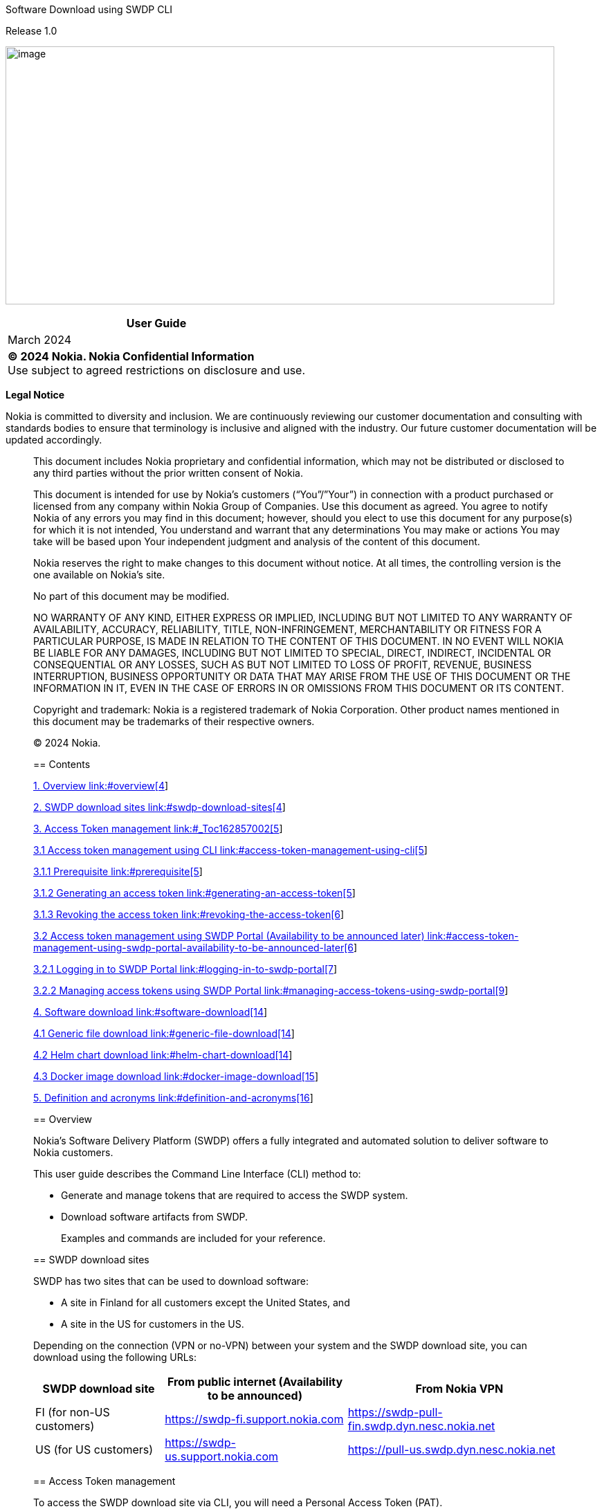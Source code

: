 Software Download using SWDP CLI

Release 1.0

image:vertopal_f827917202744d7489446d355e3eca2f/media/image1.jpeg[image,width=793,height=373]

[width="100%",cols="100%",options="header",]
|===
|User Guide
|March 2024
|*© 2024 Nokia. Nokia Confidential Information* +
Use subject to agreed restrictions on disclosure and use.
|===

*Legal Notice*

Nokia is committed to diversity and inclusion. We are continuously
reviewing our customer documentation and consulting with standards
bodies to ensure that terminology is inclusive and aligned with the
industry. Our future customer documentation will be updated accordingly.

____________________________

This document includes Nokia proprietary and confidential information,
which may not be distributed or disclosed to any third parties without
the prior written consent of Nokia.

This document is intended for use by Nokia’s customers (“You”/”Your”) in
connection with a product purchased or licensed from any company within
Nokia Group of Companies. Use this document as agreed. You agree to
notify Nokia of any errors you may find in this document; however,
should you elect to use this document for any purpose(s) for which it is
not intended, You understand and warrant that any determinations You may
make or actions You may take will be based upon Your independent
judgment and analysis of the content of this document.

Nokia reserves the right to make changes to this document without
notice. At all times, the controlling version is the one available on
Nokia’s site.

No part of this document may be modified.

NO WARRANTY OF ANY KIND, EITHER EXPRESS OR IMPLIED, INCLUDING BUT NOT
LIMITED TO ANY WARRANTY OF AVAILABILITY, ACCURACY, RELIABILITY, TITLE,
NON-INFRINGEMENT, MERCHANTABILITY OR FITNESS FOR A PARTICULAR PURPOSE,
IS MADE IN RELATION TO THE CONTENT OF THIS DOCUMENT. IN NO EVENT WILL
NOKIA BE LIABLE FOR ANY DAMAGES, INCLUDING BUT NOT LIMITED TO SPECIAL,
DIRECT, INDIRECT, INCIDENTAL OR CONSEQUENTIAL OR ANY LOSSES, SUCH AS BUT
NOT LIMITED TO LOSS OF PROFIT, REVENUE, BUSINESS INTERRUPTION, BUSINESS
OPPORTUNITY OR DATA THAT MAY ARISE FROM THE USE OF THIS DOCUMENT OR THE
INFORMATION IN IT, EVEN IN THE CASE OF ERRORS IN OR OMISSIONS FROM THIS
DOCUMENT OR ITS CONTENT.

Copyright and trademark: Nokia is a registered trademark of Nokia
Corporation. Other product names mentioned in this document may be
trademarks of their respective owners.

© 2024 Nokia.

== Contents

link:#overview[1. Overview link:#overview[4]]

link:#swdp-download-sites[2. SWDP download sites
link:#swdp-download-sites[4]]

link:#_Toc162857002[3. Access Token management link:#_Toc162857002[5]]

link:#access-token-management-using-cli[3.1 Access token management
using CLI link:#access-token-management-using-cli[5]]

link:#prerequisite[3.1.1 Prerequisite link:#prerequisite[5]]

link:#generating-an-access-token[3.1.2 Generating an access token
link:#generating-an-access-token[5]]

link:#revoking-the-access-token[3.1.3 Revoking the access token
link:#revoking-the-access-token[6]]

link:#access-token-management-using-swdp-portal-availability-to-be-announced-later[3.2
Access token management using SWDP Portal (Availability to be announced
later)
link:#access-token-management-using-swdp-portal-availability-to-be-announced-later[6]]

link:#logging-in-to-swdp-portal[3.2.1 Logging in to SWDP Portal
link:#logging-in-to-swdp-portal[7]]

link:#managing-access-tokens-using-swdp-portal[3.2.2 Managing access
tokens using SWDP Portal
link:#managing-access-tokens-using-swdp-portal[9]]

link:#software-download[4. Software download
link:#software-download[14]]

link:#generic-file-download[4.1 Generic file download
link:#generic-file-download[14]]

link:#helm-chart-download[4.2 Helm chart download
link:#helm-chart-download[14]]

link:#docker-image-download[4.3 Docker image download
link:#docker-image-download[15]]

link:#definition-and-acronyms[5. Definition and acronyms
link:#definition-and-acronyms[16]]

____
____

== Overview

Nokia’s Software Delivery Platform (SWDP) offers a fully integrated and
automated solution to deliver software to Nokia customers.

This user guide describes the Command Line Interface (CLI) method to:

* Generate and manage tokens that are required to access the SWDP
system.
* Download software artifacts from SWDP.

____
Examples and commands are included for your reference.
____

== SWDP download sites

SWDP has two sites that can be used to download software:

* A site in Finland for all customers except the United States, and
* A site in the US for customers in the US.

Depending on the connection (VPN or no-VPN) between your system and the
SWDP download site, you can download using the following URLs:

[width="100%",cols="24%,34%,42%",options="header",]
|===
|*SWDP download site* a|
*From public internet*

*(Availability to be announced)*

|*From Nokia VPN*
|FI (for non-US customers)
|https://swdp-fi.support.nokia.com/[https://swdp-fi.support.nokia.com]
|https://swdp-pull-fin.swdp.dyn.nesc.nokia.net/[https://swdp-pull-fin.swdp.dyn.nesc.nokia.net]

|US (for US customers)
|https://swdp-us.support.nokia.com/[https://swdp-us.support.nokia.com] 
|https://pull-us.swdp.dyn.nesc.nokia.net/[https://pull-us.swdp.dyn.nesc.nokia.net]
|===

== Access Token management

To access the SWDP download site via CLI, you will need a Personal
Access Token (PAT).

Authentication to the SWDP download site is done using the username PAT
and a generated access token.

The access token is generated and managed either using a dedicated
service under the SWDP web GUI or using dedicated SWDP download site
endpoint(s). The access token is decrypted on the SWDP side, and
credentials are checked against Nokia users Active Directory.

Credentials must be passed via HTTP Basic Authentication (HTTP Header
Authorization containing base64-encoded credentials).

=== Access token management using CLI

This section explains how to generate or revoke an access token using
CLI.

==== Prerequisite

Ensure that you have access to the
file:///C:\Users\gequirog\AppData\Local\Microsoft\Windows\INetCache\Content.Outlook\CWR6J1WQ\(https:\customer.nokia.com\support\s\)[Nokia
Support Portal]. The registration guide to the Nokia Support Portal is
available on the portal website.

For SWDP token generation, you need to specify the same credentials
(email address and password) that you use to access the Nokia Support
Portal.

==== Generating an access token

[arabic]
. To generate the access token, run the command below:

curl <__hostname__>/api/v1/token/create -u <__email address__> -X POST

===== The -u option is used to specify your Nokia Support Portal email address for authentication. 

* You are prompted to enter a password.

[arabic, start=2]
. Enter the same password you use to access Nokia Support Portal.

===== The token is valid for 3 months, after which the user must generate a new token.

Example:

curl https://swdp-pull-fi.swdp.dyn.nesc.nokia.nethttps://interceptor.generic-finland-pull-cluster.near-sandbox.swdp.dyn.nesc.nokia.net/api/v1/token/create[/api/v1/token/create] -u john.smith@example.com
-X POST

*IMPORTANT:*

Token generation is limited to 20 requests per minute per IP address.
Whenever the limit is reached, error 429 is displayed.

*CAUTION:*

DO NOT ENTER THE PASSWORD DIRECTLY INTO THE COMMAND LINE!

The password should *be always* provided via the *prompt*. With this
approach, it is ensured the password is not left in any bash history.

==== Revoking the access token 

When you no longer need a token, you can revoke it.

Revoke only one token

To revoke only one specific token, run the command below using the value
PAT (personal access token) as username. When prompted for a password,
the revoked token must be used:

curl <__hostname__>/api/v1/token/revoke -u PAT -X POST

Once the command is run, the token will be removed.
Revoke all tokens for a given authentication username (user mail, country code, end user id)

To revoke all tokens related to a specific authentication username, run
the curl command shown below. When prompted for a password, the user
password in LDAP must be used:

curl <__hostname__>/api/v1/token/revoke/all -u <__email address__> -X
POST

This will remove all tokens of the given authentication username.

=== Access token management using SWDP Portal (Availability to be announced later)

This section will cover how to generate a token, view or delete a token
using the SWDP Portal**.**

SWDP Portal offers two web portal URLs to create access tokens:

* To create tokens for a customer located in the United States, use:
https://portal.pull-us.swdp.dyn.nesc.nokia.net/
* To create tokens for a non-US customer, use:
+
https://portal.swdp-pull-fin.swdp.dyn.nesc.nokia.net/

Figure 1 SWDP Portal landing page

image:vertopal_f827917202744d7489446d355e3eca2f/media/image3vertopal_f827917202744d7489446d355e3eca2f\media\image3.tmp.tmp[View of
SWDP Portal,width=690,height=218]

==== Logging in to SWDP Portal 

On the SWDP Portal, click the *Login* button at the top-right corner.

* Pick your account from the list shown, or
* Click the *Use another account* button to sign in with a different
email and password.

===== Pick an Account

If you see your credentials in the displayed list, click on it:

Figure 2 Accounts available when logging in.

image:vertopal_f827917202744d7489446d355e3eca2f/media/image4.tmp[A
screenshot of a computer Description automatically
generated,width=520,height=261]

Once you click your account, you will be logged in.

===== Use Another Account

If you do not see your account, click the *Use another account* button,
then type your email:

Figure 3 Sign in window

image:vertopal_f827917202744d7489446d355e3eca2f/media/image5.tmp[A
screenshot of a computer Description automatically
generated,width=337,height=309]

Then type your password:

Figure 4 Password Window

image:vertopal_f827917202744d7489446d355e3eca2f/media/image6.tmp[A
screenshot of a login page Description automatically
generated,width=337,height=261]

* If logging in for the first time, then a pop-up window is displayed
asking you to grant access. Click *Accept* to grant access.
* After 1 hour of inactivity, if you click on any element, you will be
automatically redirected to the login page.

____
____

==== Managing access tokens using SWDP Portal

In this section you will be guided on how to navigate the SWDP Portal to
create, delete and view token(s).

===== Access Tokens

After you have logged into the SWDP Portal, you will see the landing
page. Click the *Access Tokens* button:

Figure 5 SWDP Portal after successful login

image:vertopal_f827917202744d7489446d355e3eca2f/media/image7.tmp[A
screenshot of a computer Description automatically
generated,width=631,height=373]

You will see the Token Management Page. From here, you can generate,
delete and view your token(s):

Figure 6 Access token window

image:vertopal_f827917202744d7489446d355e3eca2f/media/image8.png[A
screenshot of a computer Description automatically
generated,width=626,height=364]

===== Generating a token

[arabic]
. To create a token, click the *Generate Token* button.

A new pop-up window will appear, asking you to provide a name to your
token.

* Type a unique name meeting the following criteria:
* Starts and ends with an alphanumeric character.
* Does not contain any other characters.
** Max 64 characters.
** May contain alphanumeric characters or hyphens.

*NOTE*: Country code and Customer ID will be automatically populated and
are not editable.

____
Figure 7 Generate new access token dialog box

image:vertopal_f827917202744d7489446d355e3eca2f/media/image9.tmp[A
screenshot of a login page Description automatically
generated,width=468,height=304]
____

After Typing the name, click *Submit* button.

[arabic, start=2]
. The next pop-up window will contain the token.

____
Figure 8 Token created dialog box

image:vertopal_f827917202744d7489446d355e3eca2f/media/image10.tmp[A
screenshot of a computer error Description automatically
generated,width=435,height=249]
____

* Make sure to copy it now and store it in a safe place. It will not be
shown to you again.

[arabic, start=3]
. After you copy your token, click the *Close* button.
. You will see your previous and recently created token names.

Figure 9 Access token window

image:vertopal_f827917202744d7489446d355e3eca2f/media/image11.png[A
screenshot of a computer Description automatically
generated,width=631,height=228]

===== Delete Tokens

There are two options for deleting tokens:

* Select one or more tokens to delete individually, or
* Delete all your tokens at once.

To delete one or multiple tokens, click the checkbox next to each
token's name, then click the *Delete selected* button. A confirmation
message displays. Click *Yes* to delete the selected tokens.

Figure 10 Selection of token(s) to be deleted.

image:vertopal_f827917202744d7489446d355e3eca2f/media/image12.png[A
screenshot of a computer Description automatically
generated,width=540,height=173]

If you want to delete all tokens at once, click the *Delete all* button.
You will be prompted to confirm your choice to delete all your access
tokens. Click *Yes* to delete all tokens.

Figure 11 Delete all Tokens pop-up window

image:vertopal_f827917202744d7489446d355e3eca2f/media/image13.png[A
screenshot of a computer Description automatically
generated,width=447,height=189]

===== Expiration of a token

If you have any token(s) that are about to expire, you will receive an
email notification with the information from each token. If you still
need the token(s), make sure to create new ones on the SWDP Portal.

* Email notification is set to two weeks, one week, one day and the day
of expiration of the token. Expired tokens get deleted once the last
notification is sent on day of expiration.

== Software download

There are three types of download commands described in this section:

* Generic file download
* Helm chart download
* Docker image download

=== Generic file download 

The generic file download is completed using the wget command.

[arabic]
. Run the following wget command:

wget --http-user=PAT --ask-password https://<__swdp download
site__>/artifactory/<__product-name__>-Product/<__file-path__>  

* The --http-user option is used to specify the username for HTTP
authentication, which is a static value PAT (personal access token).
* The --ask-password option prompts the user to enter a token for
authentication.

[arabic, start=2]
. {blank}
+
____
Enter the token to proceed with download.
____

*Example:*

End customer downloading a file for Altiplano Access Controller:

$ wget
--http-user=PAT --ask-password https://swdp-fi.support.nokia.com/artifactory/Altiplano-Access-Controller-Product/21.6.2/21.6.2/INSTALL_MEDIA/product.txt[https://swdp-fi.support.nokia.com]https://swdp-fi.support.nokia.com/artifactory/Altiplano-Access-Controller-Product/21.6.2/21.6.2/METADATA/product.txt[/artifactory/Altiplano-Access-Controller-Product/21.6.2/21.6.2/]https://swdp-fi.support.nokia.com/artifactory/Altiplano-Access-Controller-Product/21.6.2/21.6.2/INSTALL_MEDIA/product.txt[INSTALL_MEDIA/product.txt]

=== Helm chart download

The Helm chart download must be started with the helm repo command. Once
this command is entered, then other helm commands can be used. Following
is the format for the helm repo command:

helm repo add <__reponame__>
<__hostname__>/artifactory/<__product-name__>-Helm --username PAT --password
<__token__> --pass-credentials

*Example: *

helm repo add
altiplano https://swdp-fi.support.nokia.com/artifactory/Altiplano-Access-Controller-Product-Helm --username PAT --password
<token> --pass-credentials

After that, the regular helm commands will work:

helm search repo altiplano-infra –versions –devel

helm pull aprepo/altiplano-infra --version 21.12.1-REL-0216

helm pull fmcrepo/altiplano-infra --version 21.12.1-REL-0216

=== Docker image download

Run the following command to log in to Docker:

docker login https://<__product name__>-docker.<__hostname__> -u PAT

*Example:*

docker
login https://altiplano-access-controller-product-docker.swdp-fi.support.nokia.com/[https://altiplano-access-controller-product-docker.swdp-fi.support.nokia.com] -u
PAT 

After logging in, enter the access token, when prompted.

After that, the regular docker commands will work:

docker
pull http://altiplano-access-controller-product-docker.swdp-fi.support.nokia.com/anv:21.12.1-REL_251[altiplano-access-controller-product-docker.swdp-fi.support.nokia.com/anv:21.12.1-REL_251] +
docker
pull http://altiplano-fastmile-controller-product-docker.swdp-fi.support.nokia.com/anv:21.12.1-REL_251[altiplano-fastmile-controller-product-docker.swdp-fi.support.nokia.com/anv:21.12.1-REL_251]

== Definition and acronyms 

[width="100%",cols="25%,75%",options="header",]
|===
|Term |Definition
|Generic File |A file of the lowest delivery level of a product

|Helm Chart |A Helm chart is a package format. It is also known as
containerized software

|Docker image |A Docker image is a lightweight, standalone, executable
package that contains everything needed to run a piece of software,
including the code, runtime, libraries, and dependencies.

|HTTP Basic Authentication |Involves the process of securely accessing
web resources via commands in a terminal or console. The method
described in this guide is token-based.

|Token |Is a unique and encrypted piece of data used for authentication
|===

[width="100%",cols="25%,75%",options="header",]
|===
|Acronym |Definition
|CLI |Command Line Interface

|HTTP |Hypertext Transfer Protocol 

|SWDP a|
Software Delivery Platform

Common name for the ecosystem consisting of SEaDOC and NEAR

|PAT |Personal Access Token

|LDAP |Lightweight Directory Access Protocol

|GUI |Graphical User Interface

|API |Application Programming Interface

|VPN |Virtual Private Network

|CURL |Client URL

|SEaDOC a|
Software Entitlement and Delivery Orchestration Center

Based on the eccenca Corporate Memory solution. Links the commercial
entitlement to the detailed technical product structure, orchestrates
the SW distribution, orchestrates delivery compliance checks.

|NEAR a|
Nokia Enterprise Artifacts Repository

Is the main SW Repository of SWDP. Its based on JFrog’s Enterprise
solution, which is an end-to-end universal DevOps platform for CI/CD
pipelines and includes all JFrog products such as Artifactory,
Distribution and Mission Control.

|===


